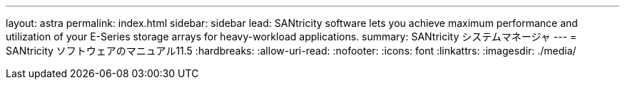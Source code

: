 ---
layout: astra 
permalink: index.html 
sidebar: sidebar 
lead: SANtricity software lets you achieve maximum performance and utilization of your E-Series storage arrays for heavy-workload applications. 
summary: SANtricity システムマネージャ 
---
= SANtricity ソフトウェアのマニュアル11.5
:hardbreaks:
:allow-uri-read: 
:nofooter: 
:icons: font
:linkattrs: 
:imagesdir: ./media/


